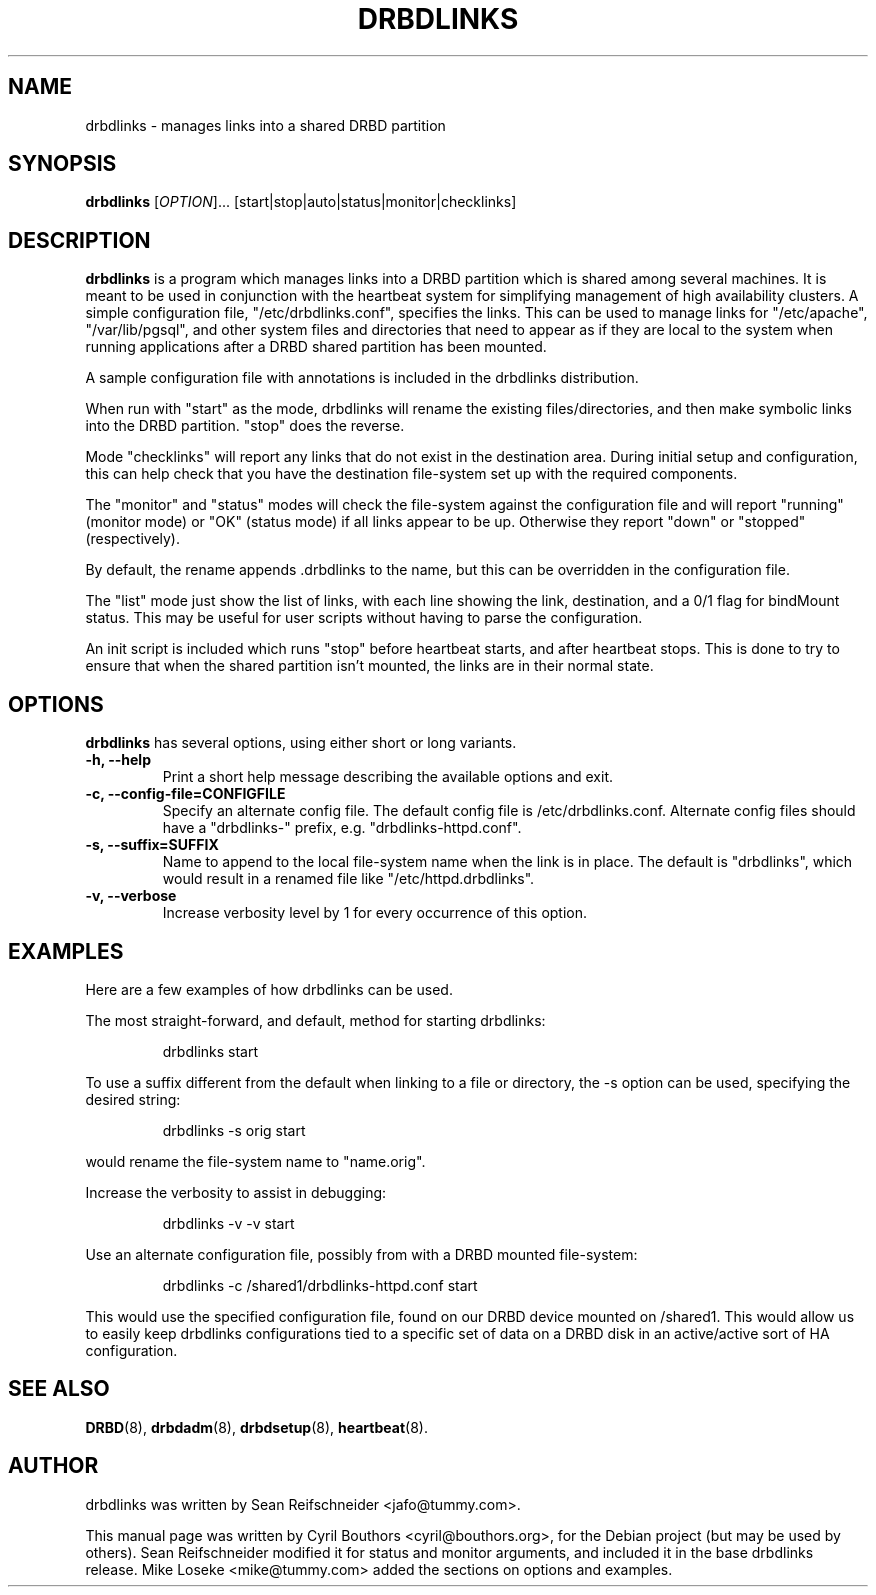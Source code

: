 .\"                                      Hey, EMACS: -*- nroff -*-
.\" First parameter, NAME, should be all caps
.\" Second parameter, SECTION, should be 1-8, maybe w/ subsection
.\" other parameters are allowed: see man(7), man(1)
.TH DRBDLINKS 8 "September  3, 2008"
.\" Please adjust this date whenever revising the manpage.
.\"
.\" Some roff macros, for reference:
.\" .nh        disable hyphenation
.\" .hy        enable hyphenation
.\" .ad l      left justify
.\" .ad b      justify to both left and right margins
.\" .nf        disable filling
.\" .fi        enable filling
.\" .br        insert line break
.\" .sp <n>    insert n+1 empty lines
.\" for manpage-specific macros, see man(7)
.SH NAME
drbdlinks \- manages links into a shared DRBD partition
.SH SYNOPSIS
.B drbdlinks
[\fIOPTION\fR]... [start|stop|auto|status|monitor|checklinks]
.SH DESCRIPTION

.B drbdlinks
is a program which manages links into a DRBD partition which is shared
among several machines.  It is meant to be used in conjunction with the
heartbeat system for simplifying management of high availability clusters.
A simple configuration file, "/etc/drbdlinks.conf", specifies the links.
This can be used to manage links for "/etc/apache", "/var/lib/pgsql",
and other system files and directories that need to appear as if they
are local to the system when running applications after a DRBD shared
partition has been mounted.

A sample configuration file with annotations is included in the drbdlinks
distribution.

When run with "start" as the mode, drbdlinks will rename the existing
files/directories, and then make symbolic links into the DRBD
partition.  "stop" does the reverse.

Mode "checklinks" will report any links that do not exist in the
destination area.  During initial setup and configuration, this can help
check that you have the destination file-system set up with the required
components.

The "monitor" and "status" modes will check the file-system against the
configuration file and will report "running" (monitor mode) or "OK" (status
mode) if all links appear to be up.  Otherwise they report "down" or
"stopped" (respectively).

By default, the rename appends .drbdlinks to the name, but this can be
overridden in the configuration file.

The "list" mode just show the list of links, with each line showing the
link, destination, and a 0/1 flag for bindMount status.  This may be useful
for user scripts without having to parse the configuration.

An init script is included which runs "stop" before heartbeat starts,
and after heartbeat stops.  This is done to try to ensure that when
the shared partition isn't mounted, the links are in their normal
state.

.SH OPTIONS
.PP
.B drbdlinks
has several options, using either short or long variants.
.PP
.IP "\fB-h, --help\fP"
Print a short help message describing the available options and exit.

.IP "\fB-c, --config-file=CONFIGFILE\fP"
Specify an alternate config file.  The default config file is
/etc/drbdlinks.conf.  Alternate config files should have a "drbdlinks-"
prefix, e.g. "drbdlinks-httpd.conf".

.IP "\fB-s, --suffix=SUFFIX\fP"
Name to append to the local file-system name when the link is in place.  The
default is "drbdlinks", which would result in a renamed file like
"/etc/httpd.drbdlinks".

.IP "\fB-v, --verbose\fP"
Increase verbosity level by 1 for every occurrence of this option.

.SH EXAMPLES
.PP
Here are a few examples of how drbdlinks can be used.

The most straight-forward, and default, method for starting drbdlinks:
.PP
.RS
drbdlinks start
.RE

To use a suffix different from the default when linking to a file or
directory, the -s option can be used, specifying the desired string:
.PP
.RS
drbdlinks -s orig start
.RE

would rename the file-system name to "name.orig".

Increase the verbosity to assist in debugging:
.PP
.RS
drbdlinks -v -v start
.RE

Use an alternate configuration file, possibly from with a DRBD mounted
file-system:
.PP
.RS
drbdlinks -c /shared1/drbdlinks-httpd.conf start
.RE

This would use the specified configuration file, found on our DRBD device
mounted on /shared1.  This would allow us to easily keep drbdlinks
configurations tied to a specific set of data on a DRBD disk in an
active/active sort of HA configuration.


.SH SEE ALSO
.BR DRBD (8),
.BR drbdadm (8),
.BR drbdsetup (8),
.BR heartbeat (8).
.SH AUTHOR
drbdlinks was written by Sean Reifschneider <jafo@tummy.com>.
.PP
This manual page was written by Cyril Bouthors <cyril@bouthors.org>,
for the Debian project (but may be used by others).  Sean Reifschneider
modified it for status and monitor arguments, and included it in the base
drbdlinks release.  Mike Loseke <mike@tummy.com> added the sections on
options and examples.
